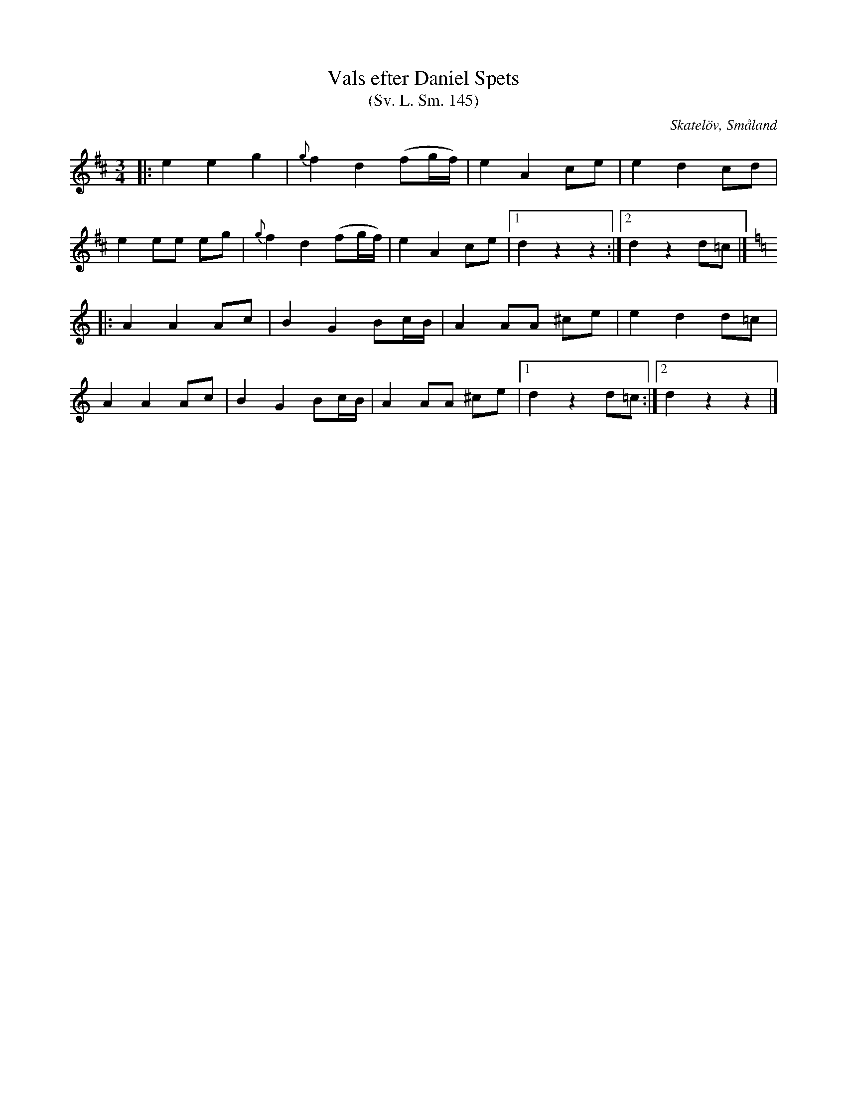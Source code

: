 %%abc-charset utf-8

X:145
T:Vals efter Daniel Spets
T:(Sv. L. Sm. 145) 
R:Vals
O:Skatelöv, Småland
S:efter Daniel Spets
S:efter Johan Magnus Dahl
B:Svenska Låtar Småland
N:Sv. L. Sm. 145
N:Jämför med Loka Britas Låt
M:3/4
L:1/8
K:D
|:e2 e2 g2|{g}f2 d2 (fg/f/)|e2 A2 ce|e2 d2 cd|
e2 ee eg|{g}f2 d2 (fg/f/)|e2 A2 ce|[1 d2 z2 z2:|[2 d2 z2 d=c|]
K:Ddor
|:A2 A2 Ac|B2 G2 Bc/B/|A2 AA ^ce|e2 d2 d=c|
A2 A2 Ac|B2 G2 Bc/B/|A2 AA ^ce|[1 d2 z2 d=c:|[2 d2 z2 z2|]

